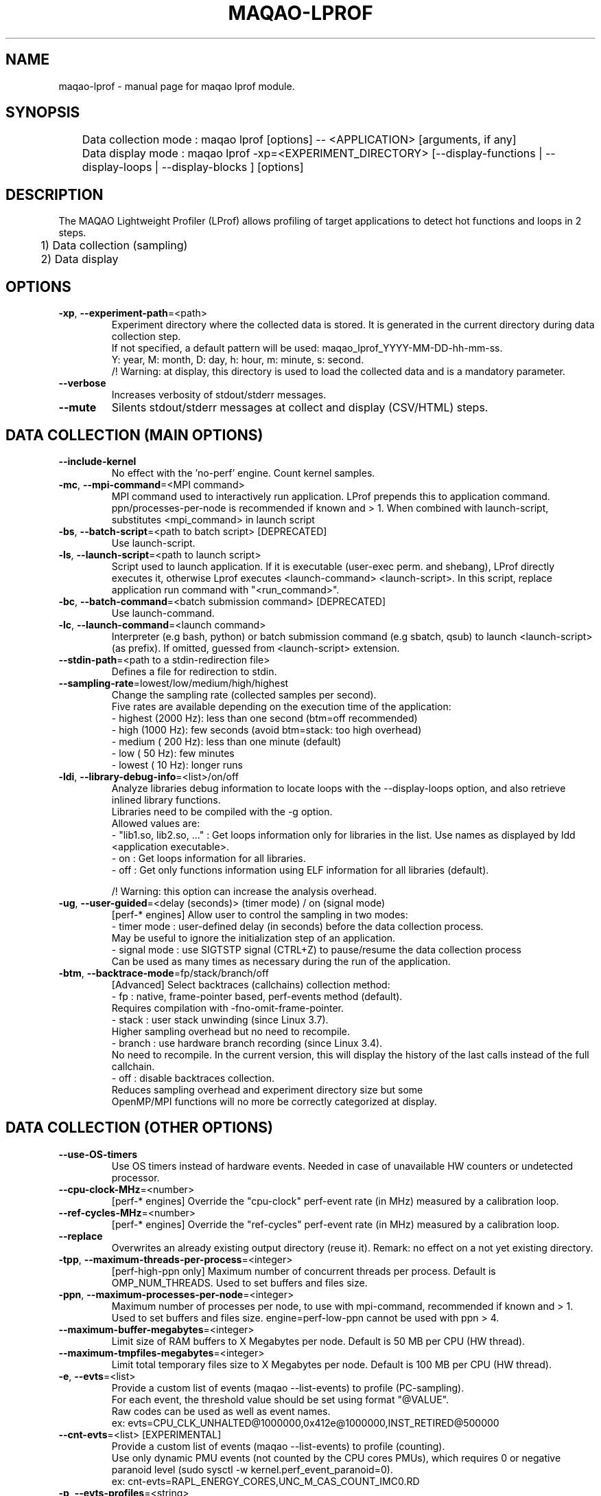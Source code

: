 .\" File generated using by MAQAO.
.TH MAQAO-LPROF "1" "2024/04/18" "MAQAO-LPROF 2.20.1" "User Commands"
.SH NAME
maqao-lprof \- manual page for maqao lprof module.
.SH SYNOPSIS

.br
	Data collection mode : maqao lprof [options] -- <APPLICATION> [arguments, if any]
.br
	Data display mode    : maqao lprof -xp=<EXPERIMENT_DIRECTORY> [--display-functions | --display-loops | --display-blocks ] [options]
.SH DESCRIPTION

.br
The MAQAO Lightweight Profiler (LProf) allows profiling of target applications to detect hot functions and loops in 2 steps.
.br
	1) Data collection (sampling)
.br
	2) Data display
.SH OPTIONS
.TP
\fB\-xp\fR, \fB\-\-experiment-path\fR\=<path>
Experiment directory where the collected data is stored. It is generated in the current directory during data collection step. 
.br
If not specified, a default pattern will be used: maqao_lprof_YYYY-MM-DD-hh-mm-ss. 
.br
Y: year, M: month, D: day, h: hour, m: minute, s: second. 
.br
/!\ Warning: at display, this directory is used to load the collected data and is a mandatory parameter.
.TP
\fB\-\-verbose\fR
Increases verbosity of stdout/stderr messages.
.TP
\fB\-\-mute\fR
Silents stdout/stderr messages at collect and display (CSV/HTML) steps.
.SH "    DATA COLLECTION (MAIN OPTIONS)"
.TP
\fB\-\-include-kernel\fR
No effect with the 'no-perf' engine. Count kernel samples.
.TP
\fB\-mc\fR, \fB\-\-mpi-command\fR\=<MPI command>
MPI command used to interactively run application. LProf prepends this to application command. ppn/processes-per-node is recommended if known and > 1. When combined with launch-script, substitutes <mpi_command> in launch script
.TP
\fB\-bs\fR, \fB\-\-batch-script\fR\=<path to batch script> [DEPRECATED]
Use launch-script.
.TP
\fB\-ls\fR, \fB\-\-launch-script\fR\=<path to launch script>
Script used to launch application. If it is executable (user-exec perm. and shebang), LProf directly executes it, otherwise Lprof executes <launch-command> <launch-script>. In this script, replace application run command with "<run_command>".
.TP
\fB\-bc\fR, \fB\-\-batch-command\fR\=<batch submission command> [DEPRECATED]
Use launch-command.
.TP
\fB\-lc\fR, \fB\-\-launch-command\fR\=<launch command>
Interpreter (e.g bash, python) or batch submission command (e.g sbatch, qsub) to launch <launch-script> (as prefix). If omitted, guessed from <launch-script> extension.
.TP
\fB\-\-stdin-path\fR\=<path to a stdin-redirection file>
Defines a file for redirection to stdin.
.TP
\fB\-\-sampling-rate\fR\=lowest/low/medium/high/highest
Change the sampling rate (collected samples per second). 
.br
Five rates are available depending on the execution time of the application: 
.br
  - highest (2000 Hz): less than one second (btm=off recommended) 
.br
  - high    (1000 Hz): few seconds (avoid btm=stack: too high overhead) 
.br
  - medium  ( 200 Hz): less than one minute (default) 
.br
  - low     (  50 Hz): few minutes 
.br
  - lowest  (  10 Hz): longer runs
.TP
\fB\-ldi\fR, \fB\-\-library-debug-info\fR\=<list>/on/off
Analyze libraries debug information to locate loops with the --display-loops option, and also retrieve inlined library functions. 
.br
Libraries need to be compiled with the -g option. 
.br
Allowed values are: 
.br
  - "lib1.so, lib2.so, ..." : Get loops information only for libraries in the list. Use names as displayed by ldd <application executable>. 
.br
  - on                      : Get loops information for all libraries. 
.br
  - off                     : Get only functions information using ELF information for all libraries (default). 
.br

.br
/!\ Warning: this option can increase the analysis overhead.
.TP
\fB\-ug\fR, \fB\-\-user-guided\fR\=<delay (seconds)> (timer mode) / on (signal mode)
[perf-* engines] Allow user to control the sampling in two modes: 
.br
  - timer mode  : user-defined delay (in seconds) before the data collection process. 
.br
                  May be useful to ignore the initialization step of an application. 
.br
  - signal mode : use SIGTSTP signal (CTRL+Z) to pause/resume the data collection process 
.br
                  Can be used as many times as necessary during the run of the application.
.TP
\fB\-btm\fR, \fB\-\-backtrace-mode\fR\=fp/stack/branch/off
[Advanced] Select backtraces (callchains) collection method: 
.br
  - fp     : native, frame-pointer based, perf-events method (default). 
.br
             Requires compilation with -fno-omit-frame-pointer. 
.br
  - stack  : user stack unwinding (since Linux 3.7). 
.br
             Higher sampling overhead but no need to recompile. 
.br
  - branch : use hardware branch recording (since Linux 3.4). 
.br
             No need to recompile. In the current version, this will display the history of the last calls instead of the full callchain. 
.br
  - off    : disable backtraces collection. 
.br
             Reduces sampling overhead and experiment directory size but some 
.br
             OpenMP/MPI functions will no more be correctly categorized at display.
.SH "    DATA COLLECTION (OTHER OPTIONS)"
.TP
\fB\-\-use-OS-timers\fR
Use OS timers instead of hardware events. Needed in case of unavailable HW counters or undetected processor.
.TP
\fB\-\-cpu-clock-MHz\fR\=<number>
[perf-* engines] Override the "cpu-clock" perf-event rate (in MHz) measured by a calibration loop.
.TP
\fB\-\-ref-cycles-MHz\fR\=<number>
[perf-* engines] Override the "ref-cycles" perf-event rate (in MHz) measured by a calibration loop.
.TP
\fB\-\-replace\fR
Overwrites an already existing output directory (reuse it). Remark: no effect on a not yet existing directory.
.TP
\fB\-tpp\fR, \fB\-\-maximum-threads-per-process\fR\=<integer>
[perf-high-ppn only] Maximum number of concurrent threads per process. Default is OMP_NUM_THREADS. Used to set buffers and files size.
.TP
\fB\-ppn\fR, \fB\-\-maximum-processes-per-node\fR\=<integer>
Maximum number of processes per node, to use with mpi-command, recommended if known and > 1. Used to set buffers and files size. engine=perf-low-ppn cannot be used with ppn > 4.
.TP
\fB\-\-maximum-buffer-megabytes\fR\=<integer>
Limit size of RAM buffers to X Megabytes per node. Default is 50 MB per CPU (HW thread).
.TP
\fB\-\-maximum-tmpfiles-megabytes\fR\=<integer>
Limit total temporary files size to X Megabytes per node. Default is 100 MB per CPU (HW thread).
.TP
\fB\-e\fR, \fB\-\-evts\fR\=<list>
Provide a custom list of events (maqao --list-events) to profile (PC-sampling). 
.br
For each event, the threshold value should be set using format "@VALUE". 
.br
Raw codes can be used as well as event names. 
.br
ex: evts=CPU_CLK_UNHALTED@1000000,0x412e@1000000,INST_RETIRED@500000
.TP
\fB\-\-cnt-evts\fR\=<list> [EXPERIMENTAL]
Provide a custom list of events (maqao --list-events) to profile (counting). 
.br
Use only dynamic PMU events (not counted by the CPU cores PMUs), which requires 0 or negative paranoid level (sudo sysctl -w kernel.perf_event_paranoid=0). 
.br
ex: cnt-evts=RAPL_ENERGY_CORES,UNC_M_CAS_COUNT_IMC0.RD
.TP
\fB\-p\fR, \fB\-\-evts-profiles\fR\=<string>
Use ready-to-use lists of events (PC-sampling). Not yet supporting more than one profile.
.TP
\fB\-\-cnt-evts-profiles\fR\=<CSV string> [EXPERIMENTAL]
Use ready-to-use lists of events (counting). Presently supported: ENERGY, DRAM_READS and DRAM_WRITES.
.TP
\fB\-\-cnt-metrics\fR\=<string> [EXPERIMENTAL]
Counting metrics. Presently supported:  - ENERGY_{PKG,DRAM} (add ENERGY into cnt-evts-profiles)  - DRAM_{READS,WRITES} (add DRAM_{READS,WRITES} into cnt-evts-profiles).
.TP
\fB\-\-max-callchain-length\fR[\=<positive integer>]
Maximum callchain length (default: 20), useful to reduce btm=stack overhead.
.TP
\fB\-\-stack-size\fR
Size (in bytes) of stack to dump on samples (default: 8192). 
.br
Using a smaller size (typically 4096) reduces profiling overhead but may cut (or loose) callchains. 
.br
Using a bigger size (typically 16384) increases profiling overhead but should guarantee minimal callchains loss.
.TP
\fB\-\-mmap-pages\fR
Overrides autotuned number of mmap pages for ring buffer payload.
.TP
\fB\-\-collect-calls-info\fR\=[on]/off
Collects source file/line information for callchain nodes (calls). To display them, add --use-calls-info=on at display step.
.TP
\fB\-\-engine\fR\=no-perf/perf-low-ppn/perf-high-ppn
[Advanced] Enforces usage of a specific sampling engine:  - no-perf: auto-selected when Linux-perf is not supported on the running kernel or when 'sysctl kernel.perf_event_paranoid' displays 3 or higher. Use ptrace() and periodic signal to read the PC register for all application threads. Only active/running time is accounted (excluding sleep/wait time) (to include sleep time, use --include-sleep-time). Hardware events and callchains cannot be collected. Profiling overhead is higher than the other engines. Hence it should be used only when regular engines cannot operate.  - perf-low-ppn: auto-selected when Linux-perf is available/allowed and with max 4 processes per node. Use the Linux kernel to collect SW/HW events and to follow child threads/processes (inherit mode). This is the recommended engine  - perf-high-ppn: auto-selected when Linux-perf is available/allowed and with more than 4 processes per node. Use the Linux kernel to collect SW/HW events but ptrace() to follow child threads/processes.
.TP
\fB\-\-include-sleep-time\fR
[no-perf only] Include sleep time (walltime).
.TP
\fB\-\-keep-external-threads\fR\=on/[off]
[perf-high-ppn engine only] Profile threads with a different command line than the monitored application.
.TP
\fB\-\-keep-indirect-threads\fR\=[on]/off
[perf-high-ppn engine only] Profile threads that are not direct children of the monitored application.
.TP
\fB\-cpu\fR, \fB\-\-cpu-list\fR\=<comma-separated list of integers>
Set CPU affinity for the target process. Ex: 0,2 to use CPU0 and CPU2.
.TP
\fB\-\-collect-topology\fR
Collects node topology and processes affinity as SVG files generated by lstopo.
.TP
\fB\-\-ignore-signals\fR\=<comma-separated list of integers>
[no-perf and perf-high-ppn engines] Prevents signals from being interpreted as termination signals. Allows to adapt no-perf and perf-high-ppn to various runtimes. Remark: for ignored signals also specified in set-exit-signals or set-abort-signals, evaluation order is set-abort-signals, set-exit-signals and then ignore-signals.
.TP
\fB\-\-set-exit-signals\fR\=<comma-separated list of integers>
[no-perf and perf-high-ppn engines] Interpret signals as normal application exit. Allows to adapt no-perf and perf-high-ppn engines to various runtimes. Remark: for exit signals also specified in ignore-signals or set-abort-signals, evaluation order is set-abort-signals, set-exit-signals and then ignore-signals.
.TP
\fB\-\-set-abort-signals\fR\=<comma-separated list of integers>
[no-perf and perf-high-ppn engines] Interpret signals as abnormal application exit. Allows to adapt no-perf and perf-high-ppn engines to various runtimes. Remark: for abort signals also specified in ignore-signals or set-exit-signals, evaluation order is set-abort-signals, set-exit-signals and then ignore-signals.
.TP
\fB\-\-legacy-maps\fR\=<positive integer> [ADVANCED]
Use only if unknown functions coverage is high for executable or libraries. Collect maps via legacy method (out of perf-events) after <legacy-maps> milliseconds and fallback to them in case of unresolved addresses.
.TP
\fB\-\-maximum-CPU-time-intervals\fR\=<positive integer> [ADVANCED]
[perf-low-ppn and perf-high-ppn engines] Maximum number of per-thread CPU-time intervals. Allows to trace when and where (CPU) threads was running, and display them  by adding -verbose at display step.
.SH "    DATA DISPLAY (MAIN OPTIONS)"
.TP
\fB\-df\fR, \fB\-\-display-functions\fR
Display the exclusive time spent in the application, libraries and system functions.
.TP
\fB\-dl\fR, \fB\-\-display-loops\fR
Display the exclusive time spent in the application loops. 
.br
If used with library-debug-information option during the collection, library loops information will be displayed too.
.TP
\fB\-db\fR, \fB\-\-display-blocks\fR
Display the exclusive time spent in the application basic-blocks. 
.br
If used with library-debug-information option during the collection, library blocks information will be displayed too.
.TP
\fB\-dn\fR, \fB\-\-display-nodes\fR
Information is displayed at node-level. 
.br
The categorization table shows the time percentage for each of the categories below: 
.br
  - Application   : application executable. 
.br
  - MPI           : MPI runtime (openmpi, mpich, intel mpi,...). 
.br
  - OMP           : OpenMP runtime (gomp, iomp...). 
.br
  - Math          : Math libraries (libm, libmkl, libblas...). 
.br
  - System        : system interface (linux system calls). 
.br
  - Pthread       : Pthread runtime. 
.br
  - I/O           : I/O functions. 
.br
  - String        : string manipulation functions (strcpy, trim...). 
.br
  - Memory        : memory management functions (malloc, free...). 
.br
  - Others        : functions that are not of the categories above.
.TP
\fB\-dp\fR, \fB\-\-display-processes\fR
Information is displayed at process-level. See display-nodes for categories.
.TP
\fB\-dt\fR, \fB\-\-display-threads\fR
Information is displayed at thread-level. See display-nodes for categories.
.TP
\fB\-lec\fR, \fB\-\-libraries-extra-categories\fR\=<comma-separated list>
Consider specified libraries as extra categories. Use libraries names as given by 'ldd <application>'.
.TP
\fB\-of\fR, \fB\-\-output-format\fR\=html/csv
Output results in a file of the given format: 
.br
  - html : generate a web page in <PROFILING_DIRECTORY>/html directory. Open html/index.html in a web browser to view the results. 
.br
  - csv  : generate a csv file for each thread (default name: <CURRENT_DIRECTORY>/maqao_<NODE-NAME>_<THREAD-ID>.csv).
.TP
\fB\-cc\fR, \fB\-\-callchain\fR\=exe/lib/all/off
Specify objects for callchains analysis: 
.br
  - exe: display the callchain (if available) for each function with a scope limited to the application. 
.br
  - lib: extend the callchain scope to external libraries function calls. 
.br
  - all: display the callchain with no limited scope (application + libraries + system calls). 
.br
  - off: disable callchains analysis. Some OpenMP/MPI functions/loops will no more be correctly categorized. Use this only when display takes too much time/memory.
.TP
\fB\-ct\fR, \fB\-\-cumulative-threshold\fR\=<integer between 0 and 100>
Display the top loops/functions which cumulative percentage is greater than the given value (e.g: ct=50).
.SH "    DATA DISPLAY (OTHER OPTIONS)"
.TP
\fB\-op\fR, \fB\-\-output-path\fR\=<path> [SHOULD BE USED WITH THE output-format OPTION]
Specifiy the path of the generated results files.
.TP
\fB\-\-output-prefix\fR\=<string> [SHOULD BE USED WITH THE output-format OPTION]
Add a custom prefix to the generated results files.
.TP
\fB\-\-show-full-paths\fR
For module and source files, display full path instead of basename.
.TP
\fB\-\-use-calls-info\fR\=[on]/off
Use source file/line information for callchain nodes (calls). At collect step, add --collect-calls-info=on.
.TP
\fB\-\-display-raw-events\fR\=comma-separated list of {percentage, samples, events}
Use raw events instead of default metrics (coverage, walltime...). Possible to select only one or two items, for instance "samples,events".
.TP
\fB\-fec\fR, \fB\-\-functions-extra-categories\fR\=<comma-separated list>
Consider specified groups of functions as extra categories. Applied after libraries-extra-categories Rule name (supported: mkl for Intel MKL functions).
.TP
\fB\-cwf\fR, \fB\-\-callchain-weight-filter\fR\=<integer between 0 and 100>
Filter callchains that don't represent at least X percent of time in the function reference
.TP
\fB\-\-disable-callchain-categorization\fR
[ADVANCED] No more refine categorization from callchains.
.TP
\fB\-\-thread-time-filter\fR\=<real number >= 0> (default = 0.01) [ADVANCED]
During profile generation, ignore contribution from threads lasting less than X seconds. Use this option to control pollution from micro-threads, typically cloned by system ("<cmd>") calls.
.TP
\fB\-\-function-weight-filter\fR\=<real number between 0 and 100> [ADVANCED]
During profile generation, ignore contribution from functions that represent less than X percent of thread time. Aggregated (e.g node level) contributions will consequently be slightly underestimated, especially with X > 0.1. Use this option to reduce memory footprint for wide workloads, during profile generation and display steps.
.TP
\fB\-\-loop-weight-filter\fR\=<real number between 0 and 100> [ADVANCED]
Idem function-weight-filter but for loops.
.TP
\fB\-\-function-name-filter\fR\=<substring to lookup> [ADVANCED]
During profile generation, ignore regions whose function name contains a given substring. For C++ functions, lookup is done on the demangled name.
.TP
\fB\-\-disable-kernel-merge\fR
[ADVANCED] Disable symbols merging for kernels similar between nodes.
.TP
\fB\-\-time-format\fR
[ADVANCED] Format to use when displaying times, for instance "%.03f".
.SH "    MAN PAGE"
.TP
\fB\-\-generate-man\fR
Generate the man page of the module based on the module help in the current directory. The generated file is called maqao-<module>.1. Once the man page is generated, the program exits.
.TP
\fB\-\-output\fR\=<path>
Specify the path where the man page is generated.
.TP
\fB\-\-generate-wiki\fR
Generate the wiki page of the module based on the module help on the standard output. Once the man page is generated, the program exits.
.SH "    OPTIONAL FLAGS COMMON TO ALL MODULES"
.TP
\fB\-\-disable-debug\fR
Disable debug data loading. WARNING, this option may alter the tool's accuracy.
.TP
\fB\-\-compiler\fR\=<compiler>
Select the compiler used to create the binary. Available values are: 
GNU, Intel.

.TP
\fB\-\-language\fR\=<language>
Select the source language. Available values are: 
c, c++, fortran.

.TP
\fB\-\-lcore-flow-all\fR
Analyze all instructions returned by MADRAS. Default behaviour is to analyze instructions from sections .text, .init, .fini and .madras.code. 
.TP
\fB\-\-uarch\fR\=<uarch>
Select the micro architecture used for analysis. Available values are: 
.TP 20 
\fB       For x86_64 architecture:\fR 
CORE (CORE2_65), ENHANCED_CORE (CORE2_45), NEHALEM (NHM), WESTMERE, SANDY_BRIDGE (SNB), IVY_BRIDGE (IVB),             IVY_BRIDGE_E (IVBE), HASWELL (HWL), BROADWELL (BWL), SKYLAKE, ICELAKE, ICELAKE_SP,             TIGER_LAKE, ROCKET_LAKE, ALDER_LAKE, SAPPHIRE_RAPIDS, EMERALD_RAPIDS, RAPTOR_LAKE,             HASWELL_E (HWLE), KNIGHTS_LANDING (KNL), KNIGHTS_MILL (KNM), KABY_LAKE, COMET_LAKE,             ZEN_V1 (ZEN), ZEN_PLUS (ZEN+), ZEN_V2 (ZEN2), ZEN_V3 (ZEN3), ZEN_V4 (ZEN4)
.
.SH ""
.TP
\fB\-\-proc\fR\=<proc>
Select the processor model used for analysis. maqao --list-procs to display supported processors
.TP
\fB\-ifr\fR, \fB\-\-interleaved-functions-recognition\fR\=<mode>
Select the mode of interleaved functions recognition. Available values are: 
.TP 20 
\fB       off\fR 
Functions are not extracted from connected components.
.TP 20 
\fB       debug_based\fR  (default)
Functions are extracted from connected components matching with debug data.
.TP 20 
\fB       all\fR 
All connected components are extracted into new functions whether they correspond to the debug information or not.
.
.SH ""
.TP
\fB\-dbg\fR, \fB\-\-debug\fR[\=<level>]
Enable debug messages. <level> can be used to specify the level of debug messages to display. Available values are: 
0, 1 (default).

.TP
\fB\-\-\fR
Specify binary parameters for dynamic analysis. Next options are ignored by MAQAO.
.TP
\fB\-h\fR, \fB\-\-help\fR
Print the current help.
.TP
\fB\-v\fR, \fB\-\-version\fR
Print the current version.
.SH EXAMPLES
.TP
maqao lprof -- <APPLICATION>
Launch the profiler in collect sampling mode on a sequential application. 
.br
It stores the results into a default experiment directory (maqao_lprof_YYYY-MM-DD-hh-mm-ss). 
.br
Y: year, M: month, D: day, h: hour, m: minute, s: second 
.TP
maqao lprof --mpi-command="mpirun -n 4" ppn=X -- <APPLICATION>
Same as previous example but for MPI application with 4 processes (X per node). 
.TP
maqao lprof -xp=<EXPERIMENT_DIRECTORY> [--mpi-command="mpirun -n 4" ppn=X] -- <APPLICATION>  arg1 arg2 ...
If the application needs one or more arguments, make sure to use the '--' delimiter. 
.br
Here, results are stored into the directory given by the user. 
.TP
maqao lprof -xp=<EXPERIMENT_DIRECTORY> -df
Display the list of functions coming from the experiment directory into the terminal. 
.br
The function display mode allows to localized where are the hot functions of the application. 
.TP
maqao lprof -xp=<EXPERIMENT_DIRECTORY> -df -cc=exe
Display the list of functions coming from the experiment directory into the terminal. 
.br
The -cc=exe (--callchain) option allows to display the callchains. 
.br
The function display mode allows to localized where are the hot functions of the application. 
.TP
maqao lprof -xp=<EXPERIMENT_DIRECTORY> -df -dt -of=csv -op=$PWD/help_example
Generate a CSV file (-of=csv) for each thread (-dt) with the functions info (-df) into $PWD/help_example (-op=...). Specified directory for -op option must exist. If not, files will not be created. 
.TP
maqao lprof -xp=<EXPERIMENT_DIRECTORY> -dl
Display the list of loops coming from the experiment directory into the terminal. 
.br
The loop display mode pinpoints hot loops in application. 
.TP
maqao lprof -xp=<EXPERIMENT_DIRECTORY> -of=html
Generate the "html" directory into <EXPERIMENT_DIRECTORY>/html. 
.br
Open file <EXPERIMENT_DIRECTORY>/html/index.html in a web browser to view the results. 
.SH AUTHOR
Written by The MAQAO team.
.SH "REPORTING BUGS"
Report bugs to <contact@maqao.org>.
.SH COPYRIGHT
MAQAO (C), 2004-2024 Universite de Versailles Saint-Quentin-en-Yvelines (UVSQ), 
is distributed under the GNU Lesser General Public License (GNU LGPL). MAQAO is 
free software; you can use it under the terms of the GNU Lesser General 
Public License as published by the Free Software Foundation; either version 2.1 
of the License, or (at your option) any later version. This software is distributed 
in the hope that it will be useful, but WITHOUT ANY WARRANTY; without even the 
implied warranty of MERCHANTABILITY or FITNESS FOR A PARTICULAR PURPOSE. See the 
GNU Lesser General Public License for more details.

The full legal text of the GNU Lesser General Public License (GNU LGPL) is available
at http://www.gnu.org/licenses/old-licenses/lgpl-2.1.html.
.SH "SEE ALSO"
maqao(1), maqao-madras(1), maqao-mil2(1), maqao-disass(1), maqao-cqa(1), maqao-otter(1), maqao-oneview(1), maqao-mil(1), maqao-analyze(1)
